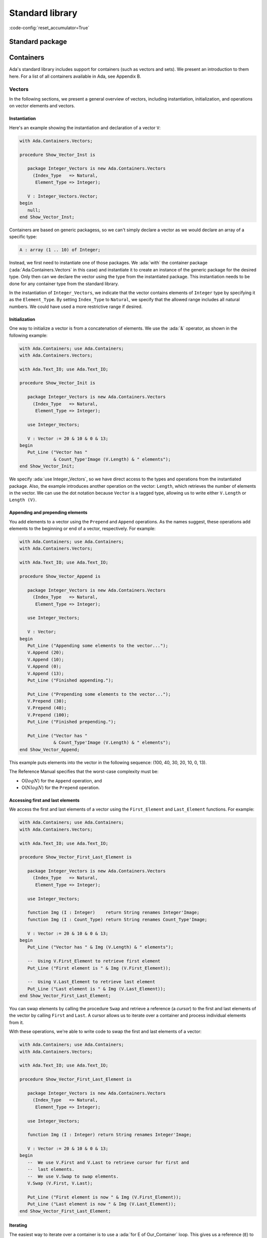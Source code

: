 Standard library
================
:code-config:`reset_accumulator=True`

Standard package
----------------

.. _Containers:

Containers
----------

Ada's standard library includes support for containers (such as
vectors and sets). We present an introduction to them here. For a list
of all containers available in Ada, see Appendix B.

Vectors
~~~~~~~

In the following sections, we present a general overview of vectors,
including instantiation, initialization, and operations on vector
elements and vectors.

Instantiation
^^^^^^^^^^^^^

Here's an example showing the instantiation and declaration of a
vector ``V``:

.. code:: ada

    with Ada.Containers.Vectors;

    procedure Show_Vector_Inst is

       package Integer_Vectors is new Ada.Containers.Vectors
         (Index_Type   => Natural,
          Element_Type => Integer);

       V : Integer_Vectors.Vector;
    begin
       null;
    end Show_Vector_Inst;

Containers are based on generic packagess, so we can't simply declare
a vector as we would declare an array of a specific type:

.. code-block:: ada

       A : array (1 .. 10) of Integer;

Instead, we first need to instantiate one of those packages.  We
:ada:`with` the container package (:ada:`Ada.Containers.Vectors` in this
case) and instantiate it to create an instance of the generic package for
the desired type.  Only then can we declare the vector using the type from
the instantiated package. This instantiation needs to be done for any
container type from the standard library.

In the instantiation of ``Integer_Vectors``, we indicate that the vector
contains elements of ``Integer`` type by specifying it as the
``Element_Type``.  By setting ``Index_Type`` to ``Natural``, we specify
that the allowed range includes all natural numbers. We could have used a
more restrictive range if desired.

Initialization
^^^^^^^^^^^^^^

One way to initialize a vector is from a concatenation of elements.
We use the :ada:`&` operator, as shown in the following example:

.. code:: ada

    with Ada.Containers; use Ada.Containers;
    with Ada.Containers.Vectors;

    with Ada.Text_IO; use Ada.Text_IO;

    procedure Show_Vector_Init is

       package Integer_Vectors is new Ada.Containers.Vectors
         (Index_Type   => Natural,
          Element_Type => Integer);

       use Integer_Vectors;

       V : Vector := 20 & 10 & 0 & 13;
    begin
       Put_Line ("Vector has "
                 & Count_Type'Image (V.Length) & " elements");
    end Show_Vector_Init;

We specify :ada:`use Integer_Vectors`, so we have direct access to the
types and operations from the instantiated package. Also, the example
introduces another operation on the vector: ``Length``, which
retrieves the number of elements in the vector. We can use the dot
notation because ``Vector`` is a tagged type, allowing us to write
either ``V.Length`` or ``Length (V)``.

Appending and prepending elements
^^^^^^^^^^^^^^^^^^^^^^^^^^^^^^^^^

You add elements to a vector using the ``Prepend`` and ``Append``
operations. As the names suggest, these operations add elements to the
beginning or end of a vector, respectively. For example:

.. code:: ada

    with Ada.Containers; use Ada.Containers;
    with Ada.Containers.Vectors;

    with Ada.Text_IO; use Ada.Text_IO;

    procedure Show_Vector_Append is

       package Integer_Vectors is new Ada.Containers.Vectors
         (Index_Type   => Natural,
          Element_Type => Integer);

       use Integer_Vectors;

       V : Vector;
    begin
       Put_Line ("Appending some elements to the vector...");
       V.Append (20);
       V.Append (10);
       V.Append (0);
       V.Append (13);
       Put_Line ("Finished appending.");

       Put_Line ("Prepending some elements to the vector...");
       V.Prepend (30);
       V.Prepend (40);
       V.Prepend (100);
       Put_Line ("Finished prepending.");

       Put_Line ("Vector has "
                 & Count_Type'Image (V.Length) & " elements");
    end Show_Vector_Append;

This example puts elements into the vector in the following sequence: (100,
40, 30, 20, 10, 0, 13).

The Reference Manual specifies that the worst-case complexity must be:

- O(:math:`log N`) for the ``Append`` operation, and

- O(:math:`N log N`) for the ``Prepend`` operation.

Accessing first and last elements
^^^^^^^^^^^^^^^^^^^^^^^^^^^^^^^^^

We access the first and last elements of a vector using the
``First_Element`` and ``Last_Element`` functions. For example:

.. code:: ada

    with Ada.Containers; use Ada.Containers;
    with Ada.Containers.Vectors;

    with Ada.Text_IO; use Ada.Text_IO;

    procedure Show_Vector_First_Last_Element is

       package Integer_Vectors is new Ada.Containers.Vectors
         (Index_Type   => Natural,
          Element_Type => Integer);

       use Integer_Vectors;

       function Img (I : Integer)    return String renames Integer'Image;
       function Img (I : Count_Type) return String renames Count_Type'Image;

       V : Vector := 20 & 10 & 0 & 13;
    begin
       Put_Line ("Vector has " & Img (V.Length) & " elements");

       --  Using V.First_Element to retrieve first element
       Put_Line ("First element is " & Img (V.First_Element));

       --  Using V.Last_Element to retrieve last element
       Put_Line ("Last element is " & Img (V.Last_Element));
    end Show_Vector_First_Last_Element;

You can swap elements by calling the procedure ``Swap`` and retrieve a
reference (a *cursor*) to the first and last elements of the vector by
calling ``First`` and ``Last``. A cursor allows us to iterate over a
container and process individual elements from it.

With these operations, we're able to write code to swap the first and last
elements of a vector:

.. code:: ada

    with Ada.Containers; use Ada.Containers;
    with Ada.Containers.Vectors;

    with Ada.Text_IO; use Ada.Text_IO;

    procedure Show_Vector_First_Last_Element is

       package Integer_Vectors is new Ada.Containers.Vectors
         (Index_Type   => Natural,
          Element_Type => Integer);

       use Integer_Vectors;

       function Img (I : Integer) return String renames Integer'Image;

       V : Vector := 20 & 10 & 0 & 13;
    begin
       --  We use V.First and V.Last to retrieve cursor for first and
       --  last elements.
       --  We use V.Swap to swap elements.
       V.Swap (V.First, V.Last);

       Put_Line ("First element is now " & Img (V.First_Element));
       Put_Line ("Last element is now " & Img (V.Last_Element));
    end Show_Vector_First_Last_Element;

Iterating
^^^^^^^^^

The easiest way to iterate over a container is to use a :ada:`for E of
Our_Container` loop. This gives us a reference (``E``) to the element
at the current position. We can then use ``E`` directly.  For example:

.. code:: ada

    with Ada.Containers.Vectors;

    with Ada.Text_IO; use Ada.Text_IO;

    procedure Show_Vector_Iteration is

       package Integer_Vectors is new Ada.Containers.Vectors
         (Index_Type   => Natural,
          Element_Type => Integer);

       use Integer_Vectors;

       function Img (I : Integer) return String renames Integer'Image;

       V : Vector := 20 & 10 & 0 & 13;
    begin
       Put_Line ("Vector elements are: ");

       --
       --  Using for ... of loop to iterate:
       --
       for E of V loop
          Put_Line ("- " & Img (E));
       end loop;

    end Show_Vector_Iteration;

This code displays each element from the vector ``V``.

Because we're given a reference, we can display not only the value of an
element but also modify it. For example, we could easily write a loop to
add one to each element of vector ``V``:

.. code-block:: ada

       for E of V loop
          E := E + 1;
       end loop;

We can also use indices to access vector elements. The format is
similar to a loop over array elements: we use a :ada:`for I in
<range>` loop. The range is provided by ``V.First_Index`` and
``V.Last_Index``. We can access the current element by using it as an
array index: ``V (I)``.  For example:

.. code:: ada

    with Ada.Containers.Vectors;

    with Ada.Text_IO; use Ada.Text_IO;

    procedure Show_Vector_Index_Iteration is

       package Integer_Vectors is new Ada.Containers.Vectors
         (Index_Type   => Natural,
          Element_Type => Integer);

       use Integer_Vectors;

       V : Vector := 20 & 10 & 0 & 13;
    begin
       Put_Line ("Vector elements are: ");

       --
       --  Using indices in a "for I in ..." loop to iterate:
       --
       for I in V.First_Index .. V.Last_Index loop
          --  Displaying current index I
          Put ("- ["
               & Extended_Index'Image (I)
               & "] ");

          Put (Integer'Image (V (I)));

          --  We could also use the V.Element (I) function to retrieve the
          --  element at the current index I

          New_Line;
       end loop;

    end Show_Vector_Index_Iteration;

Here, in addition to displaying the vector elements, we're also
displaying each index, ``I``, just like what we can do for array
indices. Also, we can access the element by using either the short
form ``V (I)`` or the longer form ``V.Element (I)`` but not ``V.I``.

As mentioned in the previous section, you can use cursors to iterate over
containers. For this, use the function ``Iterate``, which retrieves a
cursor for each position in the vector. The corresponding loop has the
format :ada:`for C in V.Iterate loop`. Like the previous example using
indices, you can again access the current element by using the cursor as an
array index: ``V (C)``. For example:

.. code:: ada

    with Ada.Containers.Vectors;

    with Ada.Text_IO; use Ada.Text_IO;

    procedure Show_Vector_Cursor_Iteration is

       package Integer_Vectors is new Ada.Containers.Vectors
         (Index_Type   => Natural,
          Element_Type => Integer);

       use Integer_Vectors;

       V : Vector := 20 & 10 & 0 & 13;
    begin
       Put_Line ("Vector elements are: ");

       --
       --  Use a cursor to iterate in a loop:
       --
       for C in V.Iterate loop
          --  Using To_Index function to retrieve index
          --  for the cursor position
          Put ("- ["
               & Extended_Index'Image (To_Index (C))
               & "] ");

          Put (Integer'Image (V (C)));

          --  We could use Element (C) to retrieve the vector
          --  element for the cursor position

          New_Line;
       end loop;

       --  Alternatively, we could iterate with a while-loop:
       --
       --  declare
       --     C : Cursor := V.First;
       --  begin
       --     while C /= No_Element loop
       --        some processing here...
       --
       --        C := Next (C);
       --     end loop;
       --  end;

    end Show_Vector_Cursor_Iteration;

Instead of accessing an element in the loop using ``V (C)``, we could
also have used the longer form ``Element (C)``. In this example, we're
using the function ``To_Index`` to retrieve the index corresponding to
the current cursor.

As shown in the comments after the loop, we could also use a
:ada:`while ... loop` to iterate over the vector. In this case, we
would start with a cursor for the first element (retrieved by calling
``V.First``) and then call ``Next (C)`` to retrieve a cursor for
subsequent elements. ``Next (C)`` returns ``No_Element`` when the
cursor reaches the end of the vector.

You can directly modify the elements using a reference.  This is what it
looks like when using both indices and cursors:

.. code-block:: ada

       --  Modify vector elements using index
       for I in V.First_Index .. V.Last_Index loop
          V (I) := V (I) + 1;
       end loop;

       --  Modify vector elements using cursor
       for C in V.Iterate loop
          V (C) := V (C) + 1;
       end loop;

The Reference Manual requires that the worst-case complexity for
accessing an element be O(:math:`log N`).

Another way of modifing elements of a vector is using a *process
procedure*, which takes an individual element and does some processing on
it.  You can call ``Update_Element`` and pass both a cursor and an access
to the process procedure. For example:

.. code:: ada

    with Ada.Containers.Vectors;

    with Ada.Text_IO; use Ada.Text_IO;

    procedure Show_Vector_Update is

       package Integer_Vectors is new Ada.Containers.Vectors
         (Index_Type   => Natural,
          Element_Type => Integer);

       use Integer_Vectors;

       procedure Add_One (I : in out Integer) is
       begin
          I := I + 1;
       end Add_One;

       V : Vector := 20 & 10 & 12;
    begin
       --
       --  Use V.Update_Element to process elements
       --
       for C in V.Iterate loop
          V.Update_Element (C, Add_One'Access);
       end loop;

    end Show_Vector_Update;

Finding and changing elements
^^^^^^^^^^^^^^^^^^^^^^^^^^^^^

You can locate a specific element in a vector by retrieving its index.
``Find_Index`` retrieves the index of the first element matching the value
you're looking for. Alternatively, you can use ``Find`` to retrieve a
cursor referencing that element. For example:

.. code:: ada

    with Ada.Containers.Vectors;

    with Ada.Text_IO; use Ada.Text_IO;

    procedure Show_Find_Vector_Element is

       package Integer_Vectors is new Ada.Containers.Vectors
         (Index_Type   => Natural,
          Element_Type => Integer);

       use Integer_Vectors;

       V : Vector := 20 & 10 & 0 & 13;
       Idx : Extended_Index;
       C   : Cursor;
    begin
       --  Using Find_Index to retrieve index of element with value 10
       Idx := V.Find_Index (10);
       Put_Line ("Index of element with value 10 is "
                 & Extended_Index'Image (Idx));

       --  Using Find to retrieve cursor for element with value 13
       C   := V.Find (13);
       Idx := To_Index (C);
       Put_Line ("Index of element with value 13 is "
                 & Extended_Index'Image (Idx));
    end Show_Find_Vector_Element;

As we saw in the previous section, we can directly access vector elements
by using either an index or cursor. However, an exception is raised if we
try to access an element with an invalid index or cursor, so we must check
whether the index or cursor is valid before using it to access an element.
In our example, ``Find_Index`` or ``Find`` might not have found the element
in the vector.  We check for this possibility by comparing the index to
``No_Index`` or the cursor to ``No_Element``. For example:

.. code-block:: ada

       --  Modify vector element using index
       if Idx /= No_Index then
          V (Idx) := 11;
       end if;

       --  Modify vector element using cursor
       if C /= No_Element then
          V (C) := 14;
       end if;

Instead of writing ``V (C) := 14``, we could use the longer form
:ada:`V.Replace_Element (C, 14)`.

Inserting elements
^^^^^^^^^^^^^^^^^^

In the previous sections, we've seen examples of how to add elements to a
vector:

- using the concatenation operator (:ada:`&`) at the vector declaration,
  or

- calling the ``Prepend`` and ``Append`` procedures.

You may want to insert an element at a specific position, e.g.  before a
certain element in the vector.  You do this by calling ``Insert``. For
example:

.. code:: ada

    with Ada.Containers; use Ada.Containers;
    with Ada.Containers.Vectors;

    with Ada.Text_IO; use Ada.Text_IO;

    procedure Show_Vector_Insert is

       package Integer_Vectors is new Ada.Containers.Vectors
         (Index_Type   => Natural,
          Element_Type => Integer);

       use Integer_Vectors;

       procedure Show_Elements (V : Vector) is
       begin
          New_Line;
          Put_Line ("Vector has "
                    & Count_Type'Image (V.Length) & " elements");

          if not V.Is_Empty then
             Put_Line ("Vector elements are: ");
             for E of V loop
                Put_Line ("- " & Integer'Image (E));
             end loop;
          end if;
       end Show_Elements;

       V : Vector := 20 & 10 & 12;
       C : Cursor;
    begin
       Show_Elements (V);

       New_Line;
       Put_Line ("Adding element with value 9 (before 10)...");

       --
       --  Using V.Insert to insert element into vector
       --
       C := V.Find (10);
       if C /= No_Element then
          V.Insert (C, 9);
       end if;

       Show_Elements (V);

    end Show_Vector_Insert;

In this example, we're looking for an element with the value of 10. If we
find it, we insert an element with the value of 9 before it.

Removing elements
^^^^^^^^^^^^^^^^^

You can remove elements from a vector by passing either a valid index or
cursor to the ``Delete`` procedure. If we combine this with the functions
``Find_Index`` and ``Find`` from the previous section, we can write a
program that searches for a specific element and deletes it, if found:

.. code:: ada

    with Ada.Containers.Vectors;

    with Ada.Text_IO; use Ada.Text_IO;

    procedure Show_Remove_Vector_Element is
       package Integer_Vectors is new Ada.Containers.Vectors
         (Index_Type   => Natural,
          Element_Type => Integer);

       use Integer_Vectors;

       V : Vector := 20 & 10 & 0 & 13 & 10 & 13;
       Idx : Extended_Index;
       C   : Cursor;
    begin
       --  Use Find_Index to retrieve index of element with value 10
       Idx := V.Find_Index (10);

       --  Checking whether index is valid
       if Idx /= No_Index then
          --  Removing element using V.Delete
          V.Delete (Idx);
       end if;

       --  Use Find to retrieve cursor for element with value 13
       C := V.Find (13);

       --  Check whether index is valid
       if C /= No_Element then
          --  Remove element using V.Delete
          V.Delete (C);
       end if;

    end Show_Remove_Vector_Element;

We can extend this approach to delete all elements matching a certain
value. We just need to keep searching for the element in a loop until we
get an invalid index or cursor. For example:

.. code:: ada

    with Ada.Containers; use Ada.Containers;
    with Ada.Containers.Vectors;

    with Ada.Text_IO; use Ada.Text_IO;

    procedure Show_Remove_Vector_Elements is

       package Integer_Vectors is new Ada.Containers.Vectors
         (Index_Type   => Natural,
          Element_Type => Integer);

       use Integer_Vectors;

       procedure Show_Elements (V : Vector) is
       begin
          New_Line;
          Put_Line ("Vector has " & Count_Type'Image (V.Length) & " elements");

          if not V.Is_Empty then
             Put_Line ("Vector elements are: ");
             for E of V loop
                Put_Line ("- " & Integer'Image (E));
             end loop;
          end if;
       end Show_Elements;

       V : Vector := 20 & 10 & 0 & 13 & 10 & 14 & 13;
    begin
       Show_Elements (V);

       --
       --  Remove elements using an index
       --
       declare
          E : constant Integer := 10;
          I : Extended_Index;
       begin
          New_Line;
          Put_Line ("Removing all elements with value of "
                    & Integer'Image (E) & "...");
          loop
             I := V.Find_Index (E);
             exit when I = No_Index;
             V.Delete (I);
          end loop;
       end;

       --
       --  Remove elements using a cursor
       --
       declare
          E : constant Integer := 13;
          C : Cursor;
       begin
          New_Line;
          Put_Line ("Removing all elements with value of "
                    & Integer'Image (E) & "...");
          loop
             C := V.Find (E);
             exit when C = No_Element;
             V.Delete (C);
          end loop;
       end;

       Show_Elements (V);
    end Show_Remove_Vector_Elements;

In this example, we remove all elements with the value 10 from the vector
by retrieving their index. Likewise, we remove all elements with the value
13 by retrieving their cursor.

Other Operations
^^^^^^^^^^^^^^^^

We've seen some operations on vector elements. Here, we'll see operations
on the vector as a whole. The most prominent is the concatenation of
multiple vectors, but we'll also see operations on vectors, such as sorting
and sorted merging operations, that view the vector as a sequence of
elements and operate on the vector considering the element's relations to
each other.

We do vector concatenation using the :ada:`&` operator on vectors.  Let's
consider two vectors ``V1`` and ``V2``. We can concatenate them by doing
:ada:`V := V1 & V2`. ``V`` contains the resulting vector.

The generic package ``Generic_Sorting`` is a child package of
``Ada.Containers.Vectors``. It contains sorting and merging operations.
Because it's a generic package, you can't use it directly, but have to
instantiate it.  In order to use these operations on a vector of integer
values (``Integer_Vectors``, in our example), you need to instantiate it
directly as a child of ``Integer_Vectors``. The next example makes it clear
how to do this.

After instantiating ``Generic_Sorting``, we make all the operations
available to us with the :ada:`use` statement. We can then call ``Sort`` to
sort the vector and ``Merge`` to merge one vector into another.

The following example presents code that manipulates three vectors (``V1``,
``V2``, ``V3``) using the concatenation, sorting and merging operations:

.. code:: ada

    with Ada.Containers; use Ada.Containers;
    with Ada.Containers.Vectors;

    with Ada.Text_IO; use Ada.Text_IO;

    procedure Show_Vector_Ops is

       package Integer_Vectors is new Ada.Containers.Vectors
         (Index_Type   => Natural,
          Element_Type => Integer);

       package Integer_Vectors_Sorting is new Integer_Vectors.Generic_Sorting;

       use Integer_Vectors;
       use Integer_Vectors_Sorting;

       procedure Show_Elements (V : Vector) is
       begin
          New_Line;
          Put_Line ("Vector has " & Count_Type'Image (V.Length) & " elements");

          if not V.Is_Empty then
             Put_Line ("Vector elements are: ");
             for E of V loop
                Put_Line ("- " & Integer'Image (E));
             end loop;
          end if;
       end Show_Elements;

       V, V1, V2, V3 : Vector;
    begin
       V1 := 10 & 12 & 18;
       V2 := 11 & 13 & 19;
       V3 := 15 & 19;

       New_Line;
       Put_Line ("---- V1 ----");
       Show_Elements (V1);

       New_Line;
       Put_Line ("---- V2 ----");
       Show_Elements (V2);

       New_Line;
       Put_Line ("---- V3 ----");
       Show_Elements (V3);

       New_Line;
       Put_Line ("Concatenating V1, V2 and V3 into V:");

       V := V1 & V2 & V3;

       Show_Elements (V);

       New_Line;
       Put_Line ("Sorting V:");

       Sort (V);

       Show_Elements (V);

       New_Line;
       Put_Line ("Merging V2 into V1:");

       Merge (V1, V2);

       Show_Elements (V1);

    end Show_Vector_Ops;

The Reference Manual requires that the worst-case complexity of a call to
``Sort`` be O(:math:`N^2`) and the average complexity be better than
O(:math:`N^2`).

Sets
~~~~

Sets are another class of containers. While vectors allow duplicated
elements to be inserted, sets ensure that no duplicated elements exist.

In the following sections, we'll see operations you can perform on
sets. However, since many of the operations on vectors are similar to the
ones used for sets, we'll cover them more quickly here.  Please refer back
to the section on vectors for a more detailed discussion.

Initialization and iteration
^^^^^^^^^^^^^^^^^^^^^^^^^^^^

To initialize a set, you can call the ``Insert`` procedure.  However, if
you do, you need to ensure no duplicate elements are being inserted: if you
try to insert a duplicate, you'll get an exception. If you have less
control over the elements to be inserted so that there may be duplicates,
you can use another option instead:

- a version of ``Insert`` that returns a Boolean value
  indicating whether the insertion was successful;

- the ``Include`` procedure, which silently ignores any attempt to
  insert a duplicated element.

To iterate over a set, you can use a :ada:`for E of S` loop, as you saw for
vectors. This gives you a reference to each element in the set.

Let's see an example:

.. code:: ada

    with Ada.Containers; use Ada.Containers;
    with Ada.Containers.Ordered_Sets;

    with Ada.Text_IO; use Ada.Text_IO;

    procedure Show_Set_Init is

       package Integer_Sets is new Ada.Containers.Ordered_Sets
         (Element_Type => Integer);

       use Integer_Sets;

       S : Set;
       C : Cursor;
       Ins : Boolean;
    begin
       S.Insert (20);
       S.Insert (10);
       S.Insert (0);
       S.Insert (13);

       --  Calling S.Insert(0) now would raise Constraint_Error
       --  because this element is already in the set.
       --  We instead call a version of Insert that doesn't raise an
       --  exception but instead returns a Boolean indicating the status

       S.Insert (0, C, Ins);
       if not Ins then
          Put_Line ("Inserting 0 into set was not successful");
       end if;

       --  We can also call S.Include instead
       --  If the element is already present, the set remains unchanged
       S.Include (0);
       S.Include (13);
       S.Include (14);

       Put_Line ("Set has " & Count_Type'Image (S.Length) & " elements");

       --
       --  Iterate over set using for .. of loop
       --
       Put_Line ("Elements:");
       for E of S loop
           Put_Line ("- " & Integer'Image (E));
       end loop;
    end Show_Set_Init;

Operations on elements
^^^^^^^^^^^^^^^^^^^^^^

In this section, we briefly explore the following operations on sets:

- ``Delete`` and ``Exclude`` to remove elements;

- ``Contains`` and ``Find`` to verify the existence of elements.

To delete elements, you call the procedure ``Delete``.  However,
analogously to the ``Insert`` procedure above, ``Delete`` raises an
exception if the element to be deleted isn't present in the set. If you
want to permit the case where an element might not exist, you can call
``Exclude``, which silently ignores any attempt to delete a non-existent
element.

``Contains`` returns a Boolean value indicating whether a value is
contained in the set. ``Find`` also looks for an element in a set, but
returns a cursor to the element or ``No_Element`` if the element doesn't
exist.  You can use either function to search for elements in a set.

Let's look at an example that makes use of these operations:

.. code:: ada

    with Ada.Containers; use Ada.Containers;
    with Ada.Containers.Ordered_Sets;

    with Ada.Text_IO; use Ada.Text_IO;

    procedure Show_Set_Element_Ops is

       package Integer_Sets is new Ada.Containers.Ordered_Sets
         (Element_Type => Integer);

       use Integer_Sets;

       procedure Show_Elements (S : Set) is
       begin
          New_Line;
          Put_Line ("Set has " & Count_Type'Image (S.Length) & " elements");
          Put_Line ("Elements:");
          for E of S loop
             Put_Line ("- " & Integer'Image (E));
          end loop;
       end Show_Elements;

       S : Set;
    begin
       S.Insert (20);
       S.Insert (10);
       S.Insert (0);
       S.Insert (13);

       S.Delete (13);

       --  Calling S.Delete (13) again raises Constraint_Error
       --  because the element is no longer present
       --  in the set, so it can't be deleted.
       --  We can call V.Exclude instead:
       S.Exclude (13);

       if S.Contains (20) then
          Put_Line ("Found element 20 in set");
       end if;

       --  Alternatively, we could use S.Find instead of S.Contains
       if S.Find (0) /= No_Element then
          Put_Line ("Found element 0 in set");
       end if;

       Show_Elements (S);
    end Show_Set_Element_Ops;

In addition to ordered sets used in the examples above, the standard
library also offers hashed sets. The Reference Manual requires the
following average complexity of each operation:

+-----------------------+----------------------+------------------+
| Operations            | ``Ordered_Sets``     | ``Hashed_Sets``  |
+=======================+======================+==================+
| - Insert              | O(:math:`(log N)^2)` | :math:`O(log N)` |
| - Include             | or better            |                  |
| - Replace             |                      |                  |
| - Delete              |                      |                  |
| - Exclude             |                      |                  |
| - Find                |                      |                  |
+-----------------------+----------------------+------------------+
| Subprogram using      | O(:math:`1`)         | O(:math:`1`)     |
| cursor                |                      |                  |
+-----------------------+----------------------+------------------+

Other Operations
^^^^^^^^^^^^^^^^

The previous sections mostly dealt with operations on individual elements
of a set. But Ada also provides typical set operations: union,
intersection, difference and symmetric difference. In contrast to some
vector operations we've seen before (e.g. ``Merge``), here you can use
built-in operators, such as :ada:`-`. The following table lists the
operations and its associated operator:

+-----------------------+--------------------------------+
| Set Operation         | Operator                       |
+=======================+================================+
| Union                 | :ada:`and`                     |
+-----------------------+--------------------------------+
| Intersection          | :ada:`or`                      |
+-----------------------+--------------------------------+
| Difference            | :ada:`-`                       |
+-----------------------+--------------------------------+
| Symmetric difference  | :ada:`xor`                     |
+-----------------------+--------------------------------+

The following example makes use of these operators:

.. code:: ada

    with Ada.Containers; use Ada.Containers;
    with Ada.Containers.Ordered_Sets;

    with Ada.Text_IO; use Ada.Text_IO;

    procedure Show_Set_Ops is

       package Integer_Sets is new Ada.Containers.Ordered_Sets
         (Element_Type => Integer);

       use Integer_Sets;

       procedure Show_Elements (S : Set) is
       begin
          Put_Line ("Elements:");
          for E of S loop
             Put_Line ("- " & Integer'Image (E));
          end loop;
       end Show_Elements;

       procedure Show_Op (S       : Set;
                          Op_Name : String) is
       begin
          New_Line;
          Put_Line (Op_Name & "(set #1, set #2) has "
                    & Count_Type'Image (S.Length) & " elements");
       end Show_Op;

       S1, S2, S3 : Set;
    begin
       S1.Insert (0);
       S1.Insert (10);
       S1.Insert (13);

       S2.Insert (0);
       S2.Insert (10);
       S2.Insert (14);

       S3.Insert (0);
       S3.Insert (10);

       New_Line;
       Put_Line ("---- Set #1 ----");
       Show_Elements (S1);

       New_Line;
       Put_Line ("---- Set #2 ----");
       Show_Elements (S2);

       New_Line;
       Put_Line ("---- Set #3 ----");
       Show_Elements (S3);

       New_Line;
       if S3.Is_Subset (S1) then
          Put_Line ("S3 is a subset of S1");
       else
          Put_Line ("S3 is not a subset of S1");
       end if;

       S3 := S1 and S2;
       Show_Op (S3, "Union");
       Show_Elements (S3);

       S3 := S1 or S2;
       Show_Op (S3, "Intersection");
       Show_Elements (S3);

       S3 := S1 - S2;
       Show_Op (S3, "Difference");
       Show_Elements (S3);

       S3 := S1 xor S2;
       Show_Op (S3, "Symmetric difference");
       Show_Elements (S3);

    end Show_Set_Ops;

Indefinite maps
~~~~~~~~~~~~~~~

The previous sections presented containers for elements of definite
types. Although most examples in those sections presented :ada:`Integer`
types as element type of the containers, containers can also be used with
indefinite types, an example of which is the :ada:`String` type. However,
indefinite types require a different kind of containers designed specially
for them.

We'll also be exploring a different class of containers: maps. They
associate a key with a specific value. An example of a map is the
one-to-one association between a person and their age. If we consider a
person's name to be the key, the value is the person's age.

Hashed maps
^^^^^^^^^^^

Hashed maps are maps that make use of a hash as a key. The hash itself is
calculated by a function you provide.

.. admonition:: In other languages

    Hashed maps are similar to dictionaries in Python and hashes in Perl.
    One of the main differences is that these scripting languages allow
    using different types for the values contained in a single map, while
    in Ada, both the type of key and value are specified in the package
    instantiation and remains constant for that specific map.  You can't
    have a map where two elements are of different types or two keys are of
    different types.  If you want to use multiple types, you must create a
    different map for each and use only one type in each map.

When instantiating a hashed map from
``Ada.Containers.Indefinite_Hashed_Maps``, we specify following elements:

- ``Key_Type``: type of the key

- ``Element_Type``: type of the element

- ``Hash``: hash function for the ``Key_Type``

- ``Equivalent_Keys``: an equality operator (e.g. ``=``) that indicates
  whether two keys are to be considered equal.

  - If the type specified in ``Key_Type`` has a standard operator, you can
    use it, which you do by specifing using that operator as the value of
    ``Equivalent_Keys``.

In the next example, we'll use a string as a key type. We'll use the
``Hash`` function provided by the standard library for strings (in the
``Ada.Strings`` package) and the standard equality operator.

You add elements to a hashed map by calling ``Insert``. If an element is
already contained in a map ``M``, you can access it directly by using its
key. For example, you can change the value of an element by calling :ada:`M
("My_Key") := 10`. If the key is not found, an exception is raised.  To
verify if a key is available, use the function ``Contains`` (as we've seen
above in the section on sets).

Let's see an example:

.. code:: ada

    with Ada.Containers.Indefinite_Hashed_Maps;
    with Ada.Strings.Hash;

    with Ada.Text_IO; use Ada.Text_IO;

    procedure Show_Hashed_Map is

       package Integer_Hashed_Maps is new
         Ada.Containers.Indefinite_Hashed_Maps
           (Key_Type        => String,
            Element_Type    => Integer,
            Hash            => Ada.Strings.Hash,
            Equivalent_Keys => "=");

       use Integer_Hashed_Maps;

       M : Map;
    begin
       M.Include ("Alice", 24);
       M.Include ("John",  40);
       M.Include ("Bob",   28);

       if M.Contains ("Alice") then
          Put_Line ("Alice's age is "
                    & Integer'Image (M ("Alice")));
       end if;

       --  Update Alice's age
       --  Key must already exist in M.
       --  Otherwise an exception is raised.
       M ("Alice") := 25;

       New_Line; Put_Line ("Name & Age:");
       for C in M.Iterate loop
          Put_Line (Key (C) & ": " & Integer'Image (M (C)));
       end loop;

    end Show_Hashed_Map;

Ordered maps
^^^^^^^^^^^^

Ordered maps share many features with hashed maps. The main differences are:

- A hash function isn't needed. Instead, you must provide an ordering
  function (``<`` operator), which the ordered map will use to order
  elements and allow fast access, :math:`O(log n)`, using a binary search.

  - If the type specified in ``Key_Type`` has a standard ``<`` operator, you
    can use it in a similar way as we did for ``Equivalent_Keys`` above for
    hashed maps.

Let's see an example:

.. code:: ada

    with Ada.Containers.Indefinite_Ordered_Maps;

    with Ada.Text_IO; use Ada.Text_IO;

    procedure Show_Ordered_Map is

       package Integer_Ordered_Maps is new
         Ada.Containers.Indefinite_Ordered_Maps
           (Key_Type        => String,
            Element_Type    => Integer);

       use Integer_Ordered_Maps;

       M : Map;
    begin
       M.Include ("Alice", 24);
       M.Include ("John",  40);
       M.Include ("Bob",   28);

       if M.Contains ("Alice") then
          Put_Line ("Alice's age is "
                    & Integer'Image (M ("Alice")));
       end if;

       --  Update Alice's age
       --  Key must already exist in M
       M ("Alice") := 25;

       New_Line; Put_Line ("Name & Age:");
       for C in M.Iterate loop
          Put_Line (Key (C) & ": " & Integer'Image (M (C)));
       end loop;

    end Show_Ordered_Map;

You can see a great similarity between the examples above and from the
previous section. In fact, since both kinds of maps share many operations,
we didn't need to make extensive modifications when we changed our example
to use ordered maps instead of hashed maps. The main difference is seen
when we run the examples: the output of a hashed map is usually unordered,
but the output of a ordered map is always ordered, as implied by its name.

Complexity
^^^^^^^^^^

Hashed maps are generally the fastest data structure available to you in
Ada if you need to associate heterogeneous keys to values and search for
them quickly. In most cases, they are slightly faster than ordered maps.
So if you don't need ordering, use hashed maps.

The Reference Manual requires the following average complexity of
operations:

+-----------------------+----------------------+------------------+
| Operations            | ``Ordered_Maps``     | ``Hashed_Maps``  |
+=======================+======================+==================+
| - Insert              | O(:math:`(log N)^2)` | :math:`O(log N)` |
| - Include             | or better            |                  |
| - Replace             |                      |                  |
| - Delete              |                      |                  |
| - Exclude             |                      |                  |
| - Find                |                      |                  |
+-----------------------+----------------------+------------------+
| Subprogram using      | O(:math:`1`)         | O(:math:`1`)     |
| cursor                |                      |                  |
+-----------------------+----------------------+------------------+

Dates & Times
-------------

Date and time handling
~~~~~~~~~~~~~~~~~~~~~~

The standard library supports representing and handling dates and
times. This is part of the :ada:`Ada.Calendar` package. Let's look at a
simple example:

.. code:: ada

    with Ada.Calendar;            use Ada.Calendar;
    with Ada.Calendar.Formatting; use Ada.Calendar.Formatting;
    with Ada.Text_IO;             use Ada.Text_IO;

    procedure Display_Current_Time is
       Now : Time := Clock;
    begin
       Put_Line ("Current time: " & Image (Now));
    end Display_Current_Time;

This example displays the current date and time, which is retrieved by a
call to the ``Clock`` function. We call the function ``Image`` from the
:ada:`Ada.Calendar.Formatting` package to get a ``String`` for the current
date and time. We could instead retrieve each component using the ``Split``
function. For example:

.. code:: ada

    with Ada.Calendar;            use Ada.Calendar;
    with Ada.Text_IO;             use Ada.Text_IO;

    procedure Display_Current_Year is
       Now         : Time := Clock;

       Now_Year    : Year_Number;
       Now_Month   : Month_Number;
       Now_Day     : Day_Number;
       Now_Seconds : Day_Duration;
    begin
       Split (Now,
              Now_Year,
              Now_Month,
              Now_Day,
              Now_Seconds);

       Put_Line ("Current year  is: " & Year_Number'Image (Now_Year));
       Put_Line ("Current month is: " & Month_Number'Image (Now_Month));
       Put_Line ("Current day   is: " & Day_Number'Image (Now_Day));
    end Display_Current_Year;

Here, we're retrieving each element and displaying it separately.

Delaying using date
^^^^^^^^^^^^^^^^^^^

You can delay an application so that it restarts at a specific date and
time. We saw something similar in the chapter on tasking.  You do this
using a :ada:`delay until` statement. For example:

.. code:: ada

    with Ada.Calendar;            use Ada.Calendar;
    with Ada.Calendar.Formatting; use Ada.Calendar.Formatting;
    with Ada.Calendar.Time_Zones; use Ada.Calendar.Time_Zones;
    with Ada.Text_IO;             use Ada.Text_IO;

    procedure Display_Delay_Next_Specific_Time is
       TZ   : Time_Offset := UTC_Time_Offset;
       Next : Time        := Ada.Calendar.Formatting.Time_Of
         (Year        => 2018,
          Month       => 5,
          Day         => 1,
          Hour        => 15,
          Minute      => 0,
          Second      => 0,
          Sub_Second  => 0.0,
          Leap_Second => False,
          Time_Zone   => TZ);

       --  Next = 2018-05-01 15:00:00.00 (local time-zone)
    begin
       Put_Line ("Let's wait until...");
       Put_Line (Image (Next, True, TZ));

       delay until Next;

       Put_Line ("Enough waiting!");
    end Display_Delay_Next_Specific_Time;

In this example, we specify the date and time by initializing ``Next``
using a call to ``Time_Of``, a function taking the various components
of a date (year, month, etc) and returning an element of the ``Time``
type. Because the date specified is in the past, the :ada:`delay
until` statement won't produce any noticeable effect. However, if we
passed a date in the future, the program would wait until that
specific date and time arrived.

Here we're converting the time to the local timezone. If we don't specify a
timezone, *Coordinated Universal Time* (abbreviated to UTC) is used by
default. By retrieving the time offset to UTC with a call to
``UTC_Time_Offset`` from the :ada:`Ada.Calendar.Time_Zones` package, we can
initialize ``TZ`` and use it in the call to ``Time_Of``.  This is all we
need do to make the information provided to ``Time_Of`` relative to the
local time zone.

We could achieve a similar result by initializing ``Next`` with a
``String``. We can do this with a call to ``Value`` from the
:ada:`Ada.Calendar.Formatting` package. This is the modified code:

.. code:: ada

    with Ada.Calendar;            use Ada.Calendar;
    with Ada.Calendar.Formatting; use Ada.Calendar.Formatting;
    with Ada.Calendar.Time_Zones; use Ada.Calendar.Time_Zones;
    with Ada.Text_IO;             use Ada.Text_IO;

    procedure Display_Delay_Next_Specific_Time is
       TZ   : Time_Offset := UTC_Time_Offset;
       Next : Time        := Ada.Calendar.Formatting.Value
         ("2018-05-01 15:00:00.00", TZ);

       --  Next = 2018-05-01 15:00:00.00 (local time-zone)
    begin
       Put_Line ("Let's wait until...");
       Put_Line (Image (Next, True, TZ));

       delay until Next;

       Put_Line ("Enough waiting!");
    end Display_Delay_Next_Specific_Time;

In this example, we're again using ``TZ`` in the call to ``Value`` to
adjust the input time to the current time zone.

In the examples above, we were delaying to a specific date and time.
Just like we saw in the tasking chapter, we could instead specify the
delay relative to the current time. For example, we could delay by 5
seconds, using the current time:

.. code:: ada

    with Ada.Calendar;            use Ada.Calendar;
    with Ada.Text_IO;             use Ada.Text_IO;

    procedure Display_Delay_Next is
       D    : Duration := 5.0;       --  seconds
       Now  : Time     := Clock;
       Next : Time     := Now + D;   --  use duration to
                                     --  specify next point in time
    begin
       Put_Line ("Let's wait "
                 & Duration'Image (D) & " seconds...");
       delay until Next;
       Put_Line ("Enough waiting!");
    end Display_Delay_Next;

Here, we're specifying a duration of 5 seconds in ``D``, adding it to the
current time from ``Now``, and storing the sum in ``Next``. We then use it
in the :ada:`delay until` statement.

Real-time
~~~~~~~~~

In addition to :ada:`Ada.Calendar`, the standard library also supports time
operations for real-time applications. These are included in the
:ada:`Ada.Real_Time` package. This package also include a ``Time`` type.
However, in the :ada:`Ada.Real_Time` package, the ``Time`` type is used to
represent an absolute clock and handle a time span. This contrasts with the
:ada:`Ada.Calendar`, which uses the ``Time`` type to represent dates and
times.

In the previous section, we used the ``Time`` type from the
:ada:`Ada.Calendar` and the :ada:`delay until` statement to delay an
application by 5 seconds. We could have used the :ada:`Ada.Real_Time`
package instead. Let's modify that example:

.. code:: ada

    with Ada.Text_IO;   use Ada.Text_IO;
    with Ada.Real_Time; use Ada.Real_Time;

    procedure Display_Delay_Next_Real_Time is
       D     : Time_Span := Seconds (5);
       Next  : Time      := Clock + D;
    begin
       Put_Line ("Let's wait "
                 & Duration'Image (To_Duration (D)) & " seconds...");
       delay until Next;
       Put_Line ("Enough waiting!");
    end Display_Delay_Next_Real_Time;

The main difference is that ``D`` is now a variable of type ``Time_Span``,
defined in the :ada:`Ada.Real_Time` package. We call the function
``Seconds`` to initialize ``D``, but could have gotten a finer granularity
by calling ``Nanoseconds`` instead. Also, we need to first convert ``D`` to
the ``Duration`` type using ``To_Duration`` before we can display it.

Benchmarking
^^^^^^^^^^^^

One interesting application using the :ada:`Ada.Real_Time` package is
benchmarking. We've used that package before in a previous section when
discussing tasking. Let's look at an example of benchmarking:

.. code:: ada

    with Ada.Text_IO;   use Ada.Text_IO;
    with Ada.Real_Time; use Ada.Real_Time;

    procedure Display_Benchmarking is

       procedure Computational_Intensive_App is
       begin
          delay 0.5;
       end Computational_Intensive_App;

       Start_Time, Stop_Time : Time;
       Elapsed_Time          : Time_Span;

    begin
       Start_Time := Clock;

       Computational_Intensive_App;

       Stop_Time    := Clock;
       Elapsed_Time := Stop_Time - Start_Time;

       Put_Line ("Elapsed time: "
                 & Duration'Image (To_Duration (Elapsed_Time))
                 & " seconds");
    end Display_Benchmarking;

This example defines a dummy ``Computational_Intensive_App`` implemented
using a simple :ada:`delay` statement. We initialize ``Start_Time`` and
``Stop_Time`` from the then-current clock and calculate the elapsed
time. By running this program, we see that the time is roughly 5 seconds,
which is expected due to the :ada:`delay` statement.

A similar application is benchmarking of CPU time.  We can implement this
using the :ada:`Execution_Time` package. Let's modify the previous example
to measure CPU time:

.. code:: ada

    with Ada.Text_IO;        use Ada.Text_IO;
    with Ada.Real_Time;      use Ada.Real_Time;
    with Ada.Execution_Time; use Ada.Execution_Time;

    procedure Display_Benchmarking_CPU_Time is

       procedure Computational_Intensive_App is
       begin
          delay 0.5;
       end Computational_Intensive_App;

       Start_Time, Stop_Time : CPU_Time;
       Elapsed_Time          : Time_Span;

    begin
       Start_Time := Clock;

       Computational_Intensive_App;

       Stop_Time    := Clock;
       Elapsed_Time := Stop_Time - Start_Time;

       Put_Line ("CPU time: "
                 & Duration'Image (To_Duration (Elapsed_Time))
                 & " seconds");
    end Display_Benchmarking_CPU_Time;

In this example, ``Start_Time`` and ``Stop_Time`` are of type ``CPU_Time``
instead of ``Time``. However, we still call the ``Clock`` function to
initialize both variables and calculate the elapsed time in the same way as
before. By running this program, we see that the CPU time is significantly
lower than the 5 seconds we've seen before. This is because the
:ada:`delay` statement doesn't require much CPU time.  The results will be
different if we change the implementation of
``Computational_Intensive_App`` to use a mathematical functions in a long
loop. For example:

.. code:: ada

    with Ada.Text_IO;        use Ada.Text_IO;
    with Ada.Real_Time;      use Ada.Real_Time;
    with Ada.Execution_Time; use Ada.Execution_Time;

    with Ada.Numerics.Generic_Elementary_Functions;

    procedure Display_Benchmarking_Math is

       procedure Computational_Intensive_App is
          package Funcs is new Ada.Numerics.Generic_Elementary_Functions
            (Float_Type => Long_Long_Float);
          use Funcs;

          X : Long_Long_Float;
       begin
          for I in 0 .. 5_000_000 loop
             X := Tan (Arctan
                       (Tan (Arctan
                          (Tan (Arctan
                             (Tan (Arctan
                                (Tan (Arctan
                                   (Tan (Arctan
                                      (0.577))))))))))));
          end loop;
       end Computational_Intensive_App;

       procedure Benchm_Elapsed_Time is
          Start_Time, Stop_Time : Time;
          Elapsed_Time          : Time_Span;

       begin
          Start_Time := Clock;

          Computational_Intensive_App;

          Stop_Time    := Clock;
          Elapsed_Time := Stop_Time - Start_Time;

          Put_Line ("Elapsed time: "
                    & Duration'Image (To_Duration (Elapsed_Time))
                    & " seconds");
       end Benchm_Elapsed_Time;

       procedure Benchm_CPU_Time is
          Start_Time, Stop_Time : CPU_Time;
          Elapsed_Time          : Time_Span;

       begin
          Start_Time := Clock;

          Computational_Intensive_App;

          Stop_Time    := Clock;
          Elapsed_Time := Stop_Time - Start_Time;

          Put_Line ("CPU time: "
                    & Duration'Image (To_Duration (Elapsed_Time))
                    & " seconds");
       end Benchm_CPU_Time;
    begin
       Benchm_Elapsed_Time;
       Benchm_CPU_Time;
    end Display_Benchmarking_Math;

Now that our dummy ``Computational_Intensive_App`` involves mathematical
operations requiring significant CPU time, the measured elapsed and CPU
time are much closer to each other than before.

Strings
--------

We've used strings in many previous examples. In this section, we'll cover
them in more detail.

String operations
~~~~~~~~~~~~~~~~~

Operations on standard strings are available in the
:ada:`Ada.Strings.Fixed` package. As mentioned previously, standard strings
are arrays of elements of :ada:`Character` type with *a
fixed-length*. That's why this child package is called ``Fixed``.

One of the simplest operations provided is counting the number of
substrings available in a string (``Count``) and finding their
corresponding indices (``Index``). Let's look at an example:

.. code:: ada

    with Ada.Strings.Fixed; use Ada.Strings.Fixed;
    with Ada.Text_IO;       use Ada.Text_IO;

    procedure Show_Find_Substring is

       S   : String := "Hello" & 3 * " World";
       P   : constant String := "World";
       Idx : Natural;
       Cnt : Natural;
    begin
       Cnt := Ada.Strings.Fixed.Count
         (Source  => S,
          Pattern => P);

       Put_Line ("String: " & S);
       Put_Line ("Count for '" & P & "': " & Natural'Image (Cnt));

       Idx := 0;
       for I in 1 .. Cnt loop
          Idx := Index
            (Source  => S,
             Pattern => P,
             From    => Idx + 1);

          Put_Line ("Found instance of '" & P & "' at position: "
                    & Natural'Image (Idx));
       end loop;

    end Show_Find_Substring;

We initialize the string ``S`` using a multiplication. Writing
:ada:`"Hello" & 3 * " World"` creates the string ``Hello World World
World``. We then call the function ``Count`` to get the number of instances
of the word ``World`` in ``S``.  Next we call the function ``Index`` in a
loop to find the index of each instance of ``World`` in ``S``.

That example looked for instances of a specific substring.  In the next
example, we retrieve all the words in the string. We do this using
``Find_Token`` and specifying whitespaces as separators. For example:

.. code:: ada

    with Ada.Strings;       use Ada.Strings;
    with Ada.Strings.Fixed; use Ada.Strings.Fixed;
    with Ada.Strings.Maps;  use Ada.Strings.Maps;
    with Ada.Text_IO;       use Ada.Text_IO;

    procedure Show_Find_Words is

       S   : String := "Hello" & 3 * " World";
       F   : Positive;
       L   : Natural;
       I   : Natural := 1;

       Whitespace : constant Character_Set :=
         To_Set (' ');
    begin
       Put_Line ("String: " & S);
       Put_Line ("String length: " & Integer'Image (S'Length));

       while I in S'Range loop
          Find_Token
            (Source  => S,
             Set     => Whitespace,
             From    => I,
             Test    => Outside,
             First   => F,
             Last    => L);

          exit when L = 0;

          Put_Line ("Found word instance at position "
                    & Natural'Image (F)
                    & ": '" & S (F .. L) & "'");
          --   & "-" & F'Img & "-" & L'Img

          I := L + 1;
       end loop;
    end Show_Find_Words;

We pass a set of characters to be used as delimitators to the procedure
``Find_Token``. This set is a member of the ``Character_Set`` type from the
:ada:`Ada.Strings.Maps` package. We call the ``To_Set`` function (from the
same package) to initialize the set to ``Whitespace`` and then call
``Find_Token`` to loop over each valid index and find the starting index of
each word. We pass ``Outside`` to the ``Test`` parameter of the
``Find_Token`` procedure to indicate that we're looking for indices that
are outside the ``Whitespace`` set, i.e. actual words. The ``First`` and
``Last`` parameters of ``Find_Token`` are output parameters that indicate
the valid range of the substring. We use this information to display the
string (:ada:`S (F .. L)`).

The operations we've looked at so far read strings, but don't modify
them. We next discuss operations that change the content of strings:

+-----------------------+-----------------------------------------+
| Operation             | Description                             |
+=======================+=========================================+
| Insert                | Insert substring in a string            |
+-----------------------+-----------------------------------------+
| Overwrite             | Overwrite a string with a substring     |
+-----------------------+-----------------------------------------+
| Delete                | Delete a substring                      |
+-----------------------+-----------------------------------------+
| Trim                  | Remove whitespaces from a string        |
+-----------------------+-----------------------------------------+

All these operations are available both as functions or procedures.
Functions create a new string but procedures perform the operations in
place. The procedure will raise an exception if the constraints of the
string are not satisfied. For example, if we have a string ``S`` containing
10 characters, inserting a string with two characters (e.g. ``"!!"``) into
it produces a string containing 12 characters. Since it has a fixed length,
we can't increase its size. One possible solution in this case is to
specify that truncation should be applied while inserting the substring.
This keeps the length of ``S`` fixed. Let's see an example that makes use
of both function and procedure versions of ``Insert``, ``Overwrite``, and
``Delete``:

.. code:: ada

    with Ada.Strings;       use Ada.Strings;
    with Ada.Strings.Fixed; use Ada.Strings.Fixed;
    with Ada.Text_IO;       use Ada.Text_IO;

    procedure Show_Adapted_Strings is

       S   : String := "Hello World";
       P   : constant String := "World";
       N   : constant String := "Beautiful";

       procedure Display_Adapted_String
         (Source   : String;
          Before   : Positive;
          New_Item : String;
          Pattern  : String)
       is
          S_Ins_In : String := Source;
          S_Ovr_In : String := Source;
          S_Del_In : String := Source;

          S_Ins : String := Insert (Source, Before, New_Item & " ");
          S_Ovr : String := Overwrite (Source, Before, New_Item);
          S_Del : String := Trim (Delete (Source,
                                          Before,
                                          Before + Pattern'Length - 1),
                                  Ada.Strings.Right);
       begin
          Insert (S_Ins_In,    Before, New_Item, Right);
          Overwrite (S_Ovr_In, Before, New_Item, Right);
          Delete (S_Del_In,    Before, Before + Pattern'Length - 1);

          Put_Line ("Original:  '" & Source & "'");

          Put_Line ("Insert:    '" & S_Ins  & "'");
          Put_Line ("Overwrite: '" & S_Ovr  & "'");
          Put_Line ("Delete:    '" & S_Del  & "'");

          Put_Line ("Insert    (in-place): '" & S_Ins_In & "'");
          Put_Line ("Overwrite (in-place): '" & S_Ovr_In & "'");
          Put_Line ("Delete    (in-place): '" & S_Del_In & "'");
       end Display_Adapted_String;

       Idx : Natural;
    begin
       Idx := Index
         (Source  => S,
          Pattern => P);

       if Idx > 0 then
          Display_Adapted_String (S, Idx, N, P);
       end if;
    end Show_Adapted_Strings;

In this example, we look for the index of the substring ``World`` and
perform operations on this substring within the outer string. The procedure
``Display_Adapted_String`` uses both versions of the operations.  For the
procedural version of ``Insert`` and ``Overwrite``, we apply truncation to
the right side of the string (``Right``). For the ``Delete`` procedure, we
specify the range of the substring, which is replaced by whitespaces. For
the function version of ``Delete``, we also call ``Trim`` which trims the
trailing whitespace.

Bounded and unbounded strings
~~~~~~~~~~~~~~~~~~~~~~~~~~~~~

Using fixed-length strings is usually good enough for strings that are
initialized when they are declared. However, as seen in the previous
section, procedural operations on strings cause difficulties when done on
fixed-length strings because fixed-length strings are arrays of
characters. The following example shows how cumbersome the initialization
of fixed-length strings can be when it's not performed in the declaration:

.. code:: ada

    with Ada.Text_IO;         use Ada.Text_IO;

    procedure Show_Char_Array is
       S : String (1 .. 15);
       --  Strings are arrays of Character
    begin
       S := "Hello          ";
       --  Alternatively:
       --
       --  #1:
       --      S (1 .. 5)      := "Hello";
       --      S (6 .. S'Last) := (others => ' ');
       --
       --  #2:
       --      S := ('H', 'e', 'l', 'l', 'o', others => ' ');

       Put_Line ("String: " & S);
       Put_Line ("String Length: " & Integer'Image (S'Length));
    end Show_Char_Array;

In this case, we can't simply write :ada:`S := "Hello"` because the
resulting array of characters for the ``Hello`` constant has a different
length than the ``S`` string. Therefore, we need to include trailing
whitespaces to match the length of ``S``. As shown in the example, we could
use an exact range for the initialization ( :ada:`S (1 .. 5)`) or use an
explicit array of individual characters.

When strings are initialized or manipulated at run-time, it's usually
better to use bounded or unbounded strings. An important feature of these
types is that they aren't arrays, so the difficulties presented above don't
apply. Let's start with bounded strings.

Bounded strings
^^^^^^^^^^^^^^^

Bounded strings are defined in the
:ada:`Ada.Strings.Bounded.Generic_Bounded_Length` package. Because
this is a generic package, you need to instantiate it and set the
maximum length of the bounded string. You can then declare bounded
strings of the ``Bounded_String`` type.

Both bounded and fixed-length strings have a maximum length that they
can hold. However, bounded strings are not arrays, so initializing
them at run-time is much easier. For example:

.. code:: ada

    with Ada.Strings;         use Ada.Strings;
    with Ada.Strings.Bounded;
    with Ada.Text_IO;         use Ada.Text_IO;

    procedure Show_Bounded_String is
       package B_Str is new
         Ada.Strings.Bounded.Generic_Bounded_Length (Max => 15);
       use B_Str;

       S1, S2 : Bounded_String;

       procedure Display_String_Info (S : Bounded_String) is
       begin
          Put_Line ("String: " & To_String (S));
          Put_Line ("String Length: " & Integer'Image (Length (S)));
          --  String:         S'Length => ok
          --  Bounded_String: S'Length => compilation error
          --                              bounded strings are not arrays!

          Put_Line ("Max.   Length: " & Integer'Image (Max_Length));
       end Display_String_Info;
    begin
       S1 := To_Bounded_String ("Hello");
       Display_String_Info (S1);

       S2 := To_Bounded_String ("Hello World");
       Display_String_Info (S2);

       S1 := To_Bounded_String ("Something longer to say here...",
                                Right);
       Display_String_Info (S1);
    end Show_Bounded_String;

By using bounded strings, we can easily assign to ``S1`` and ``S2``
multiple times during execution. We use the ``To_Bounded_String`` and
``To_String`` functions to convert, in the respective direction, between
fixed-length and bounded strings. A call to ``To_Bounded_String`` raises an
exception if the length of the input string is greater than the maximum
capacity of the bounded string. To avoid this, we can use the truncation
parameter (``Right`` in our example).

Bounded strings are not arrays, so we can't use the :ada:`'Length`
attribute as we did for fixed-length strings. Instead, we call the
``Length`` function, which returns the length of the bounded string. The
``Max_Length`` constant represents the maximum length of the bounded string
that we set when we instantiated the package.

After initializing a bounded string, we can manipulate it. For example, we
can append a string to a bounded string using ``Append`` or concatenate
bounded strings using the :ada:`&` operator.  Like so:

.. code:: ada

    with Ada.Strings;         use Ada.Strings;
    with Ada.Strings.Bounded;
    with Ada.Text_IO;         use Ada.Text_IO;

    procedure Show_Bounded_String_Op is
       package B_Str is new
         Ada.Strings.Bounded.Generic_Bounded_Length (Max => 30);
       use B_Str;

       S1, S2 : Bounded_String;
    begin
       S1 := To_Bounded_String ("Hello");
       --  Alternatively: A := Null_Bounded_String & "Hello";
       Append (S1, " World");
       --  Alternatively: Append (A, " World", Right);
       Put_Line ("String: " & To_String (S1));

       S2 := To_Bounded_String ("Hello!");
       S1 := S1 & " " & S2;
       Put_Line ("String: " & To_String (S1));
    end Show_Bounded_String_Op;

We can initialize a bounded string with an empty string using the
``Null_Bounded_String`` constant. Also, we can use the ``Append`` procedure
and specify the truncation mode like we do with the ``To_Bounded_String``
function.

.. _UnboundedStrings:

Unbounded strings
^^^^^^^^^^^^^^^^^

Unbounded strings are defined in the :ada:`Ada.Strings.Unbounded` package.
This is *not* a generic package, so we don't need to instantiate it before
using the ``Unbounded_String`` type. As you may recall from the previous
section, bounded strings require a package instantiation.

Unbounded strings are similar to bounded strings. The main difference is
that they can hold strings of any size and adjust according to the input
string: if we assign, e.g., a 10-character string to an unbounded string
and later assign a 50-character string, internal operations in the
container ensure that memory is allocated to store the new string. In most
cases, developers don't need to worry about these operations. Also, no
truncation is necessary.

Initialization of unbounded strings is very similar to bounded strings.
Let's look at an example:

.. code:: ada

    with Ada.Strings;           use Ada.Strings;
    with Ada.Strings.Unbounded; use Ada.Strings.Unbounded;
    with Ada.Text_IO;           use Ada.Text_IO;

    procedure Show_Unbounded_String is
       S1, S2 : Unbounded_String;

       procedure Display_String_Info (S : Unbounded_String) is
       begin
          Put_Line ("String: " & To_String (S));
          Put_Line ("String Length: " & Integer'Image (Length (S)));
       end Display_String_Info;
    begin
       S1 := To_Unbounded_String ("Hello");
       --  Alternatively: A := Null_Unbounded_String & "Hello";
       Display_String_Info (S1);

       S2 := To_Unbounded_String ("Hello World");
       Display_String_Info (S2);

       S1 := To_Unbounded_String ("Something longer to say here...");
       Display_String_Info (S1);
    end Show_Unbounded_String;

Like bounded strings, we can assign to ``S1`` and ``S2`` multiple times
during execution and use the ``To_Unbounded_String`` and ``To_String``
functions to convert back-and-forth between fixed-length strings and
unbounded strings. However, in this case, truncation is not needed.

And, just like for bounded strings, you can use the ``Append`` function and
the :ada:`&` operator for unbounded strings. For example:

.. code:: ada

    with Ada.Strings.Unbounded; use Ada.Strings.Unbounded;
    with Ada.Text_IO;           use Ada.Text_IO;

    procedure Show_Unbounded_String_Op is
       S1, S2 : Unbounded_String := Null_Unbounded_String;
    begin
       S1 := S1 & "Hello";
       S2 := S2 & "Hello!";

       Append (S1, " World");
       Put_Line ("String: " & To_String (S1));

       S1 := S1 & " " & S2;
       Put_Line ("String: " & To_String (S1));
    end Show_Unbounded_String_Op;

Files and streams
-----------------

This section presents the different options available in Ada for file
input/output (I/O).

Text I/O
~~~~~~~~

In most parts of this course, we used the ``Put_Line`` procedure to display
information on the console. However, this procedure also accepts a
``File_Type`` parameter. For example, you can select between standard
output and standard error by setting this parameter explicitly:

.. code:: ada

    with Ada.Text_IO; use Ada.Text_IO;

    procedure Show_Std_Text_Out is
    begin
       Put_Line (Standard_Output, "Hello World #1");
       Put_Line (Standard_Error,  "Hello World #2");
    end Show_Std_Text_Out;

You can also use this parameter to write information to any text file.  To
create a new file for writing, use the ``Create`` procedure, which
initializes a ``File_Type`` element that you can later pass to ``Put_Line``
(instead of, e.g., ``Standard_Output``). After you finish writing
information, you can close the file by calling the ``Close`` procedure.

You use a similar method to read information from a text file.  However,
when opening the file, you must specify that it's an input file
(``In_File``) instead of an output file. Also, instead of calling the
``Put_Line`` procedure, you call the ``Get_Line`` function to read
information from the file.

Let's see an example that writes information into a new text file and then
reads it back from the same file:

.. code:: ada

    with Ada.Text_IO; use Ada.Text_IO;

    procedure Show_Simple_Text_File_IO is
       F         : File_Type;
       File_Name : constant String := "simple.txt";
    begin
       Create (F, Out_File, File_Name);
       Put_Line (F, "Hello World #1");
       Put_Line (F, "Hello World #2");
       Put_Line (F, "Hello World #3");
       Close (F);

       Open (F, In_File, File_Name);
       while not End_Of_File (F) loop
          Put_Line (Get_Line (F));
       end loop;
       Close (F);
    end Show_Simple_Text_File_IO;

In addition to the ``Create`` and ``Close`` procedures, the standard
library also includes a ``Reset`` procedure, which, as the name implies,
resets (erases) all the information from the file. For example:

.. code:: ada

    with Ada.Text_IO; use Ada.Text_IO;

    procedure Show_Text_File_Reset is
       F         : File_Type;
       File_Name : constant String := "simple.txt";
    begin
       Create (F, Out_File, File_Name);
       Put_Line (F, "Hello World #1");
       Reset (F);
       Put_Line (F, "Hello World #2");
       Close (F);

       Open (F, In_File, File_Name);
       while not End_Of_File (F) loop
          Put_Line (Get_Line (F));
       end loop;
       Close (F);
    end Show_Text_File_Reset;

By running this program, we notice that, although we've written the first
string (``Hello World #1``) to the file, it has been erased because of the
call to ``Reset``.

In addition to opening a file for reading or writing, you can also open an
existing file and append to it.  Do this by calling the ``Open`` procedure
with the ``Append_File`` option.

When calling the ``Open`` procedure, an exception is raised if the
specified file isn't found.  Therefore, you should handle exceptions in
that context. The following example deletes a file and then tries to open
the same file for reading:

.. code:: ada

    with Ada.Text_IO; use Ada.Text_IO;

    procedure Show_Text_File_Input_Except is
       F         : File_Type;
       File_Name : constant String := "simple.txt";
    begin
       --  Open output file and delete it
       Create (F, Out_File, File_Name);
       Delete (F);

       --  Try to open deleted file
       Open (F, In_File, File_Name);
       Close (F);
    exception
       when Name_Error =>
          Put_Line ("File does not exist");
       when others =>
          Put_Line ("Error while processing input file");
    end Show_Text_File_Input_Except;

In this example, we create the file by calling ``Create`` and then
delete it by calling ``Delete``. After the call to ``Delete``, we can
no longer use the ``File_Type`` element`. After deleting the file, we
try to open the non-existent file, which raises a ``Name_Error``
exception.

Sequential I/O
~~~~~~~~~~~~~~

The previous section presented details about text file I/O. Here, we
discuss doing file I/O in binary format. The first package we'll explore is
the :ada:`Ada.Sequential_IO` package. Because this package is a generic
package, you need to instantiate it for the data type you want to use for
file I/O. Once you've done that, you can use the same procedures we've seen
in the previous section: ``Create``, ``Open``, ``Close``, ``Reset`` and
``Delete``. However, instead of calling the ``Get_Line`` and ``Put_Line``
procedures, you'd call the ``Read`` and ``Write`` procedures.

In the following example, we instantiate the :ada:`Ada.Sequential_IO`
package for floating-point types:

.. code:: ada

    with Ada.Text_IO;
    with Ada.Sequential_IO;

    procedure Show_Seq_Float_IO is
       package Float_IO is new Ada.Sequential_IO (Float);
       use Float_IO;

       F         : Float_IO.File_Type;
       File_Name : constant String := "float_file.bin";
    begin
       Create (F, Out_File, File_Name);
       Write (F,  1.5);
       Write (F,  2.4);
       Write (F,  6.7);
       Close (F);

       declare
          Value : Float;
       begin
          Open (F, In_File, File_Name);
          while not End_Of_File (F) loop
             Read (F, Value);
             Ada.Text_IO.Put_Line (Float'Image (Value));
          end loop;
          Close (F);
       end;
    end Show_Seq_Float_IO;

We use the same approach to read and write complex information. The
following example uses a record that includes a Boolean and a
floating-point value:

.. code:: ada

    with Ada.Text_IO;
    with Ada.Sequential_IO;

    procedure Show_Seq_Rec_IO is
       type Num_Info is record
          Valid : Boolean := False;
          Value : Float;
       end record;

       procedure Put_Line (N : Num_Info) is
       begin
          if N.Valid then
             Ada.Text_IO.Put_Line ("(ok,     " & Float'Image (N.Value) & ")");
          else
             Ada.Text_IO.Put_Line ("(not ok,  -----------)");
          end if;
       end Put_Line;

       package Num_Info_IO is new Ada.Sequential_IO (Num_Info);
       use Num_Info_IO;

       F         : Num_Info_IO.File_Type;
       File_Name : constant String := "float_file.bin";
    begin
       Create (F, Out_File, File_Name);
       Write (F,  (True,  1.5));
       Write (F,  (False, 2.4));
       Write (F,  (True,  6.7));
       Close (F);

       declare
          Value : Num_Info;
       begin
          Open (F, In_File, File_Name);
          while not End_Of_File (F) loop
             Read (F, Value);
             Put_Line (Value);
          end loop;
          Close (F);
       end;
    end Show_Seq_Rec_IO;

As the example shows, we can use the same approach we used for
floating-point types to perform file I/O for this record. Once we
instantiate the :ada:`Ada.Sequential_IO` package for the record type, file
I/O operations are performed the same way.

Direct I/O
~~~~~~~~~~

Direct I/O is available in the :ada:`Ada.Direct_IO` package. This mechanism
is similar to the sequential I/O approach just presented, but allows us to
access any position in the file. The package instantiation and most
operations are very similar to sequential I/O.  To rewrite the
``Show_Seq_Float_IO`` application presented in the previous section to use
the :ada:`Ada.Direct_IO` package, we just need to replace the instances of
the :ada:`Ada.Sequential_IO` package by the :ada:`Ada.Direct_IO`
package. This is the new source code:

.. code:: ada

    with Ada.Text_IO;
    with Ada.Direct_IO;

    procedure Show_Dir_Float_IO is
       package Float_IO is new Ada.Direct_IO (Float);
       use Float_IO;

       F         : Float_IO.File_Type;
       File_Name : constant String := "float_file.bin";
    begin
       Create (F, Out_File, File_Name);
       Write (F,  1.5);
       Write (F,  2.4);
       Write (F,  6.7);
       Close (F);

       declare
          Value : Float;
       begin
          Open (F, In_File, File_Name);
          while not End_Of_File (F) loop
             Read (F, Value);
             Ada.Text_IO.Put_Line (Float'Image (Value));
          end loop;
          Close (F);
       end;
    end Show_Dir_Float_IO;

Unlike sequential I/O, direct I/O allows you to access any position in
the file. However, it doesn't offer an option to append information to
a file. Instead, it provides an ``Inout_File`` mode allowing reading
and writing to a file via the same ``File_Type`` element.

To access any position in the file, call the ``Set_Index`` procedure to set
the new position / index.  You can use the ``Index`` function to retrieve
the current index. Let's see an example:

.. code:: ada

    with Ada.Text_IO;
    with Ada.Direct_IO;

    procedure Show_Dir_Float_In_Out_File is
       package Float_IO is new Ada.Direct_IO (Float);
       use Float_IO;

       F         : Float_IO.File_Type;
       File_Name : constant String := "float_file.bin";
    begin
       --  Open file for input / output
       Create (F, Inout_File, File_Name);
       Write (F,  1.5);
       Write (F,  2.4);
       Write (F,  6.7);

       --  Set index to previous position and overwrite value
       Set_Index (F, Index (F) - 1);
       Write (F,  7.7);

       declare
          Value : Float;
       begin
          --  Set index to start of file
          Set_Index (F, 1);

          while not End_Of_File (F) loop
             Read (F, Value);
             Ada.Text_IO.Put_Line (Float'Image (Value));
          end loop;
          Close (F);
       end;
    end Show_Dir_Float_In_Out_File;

By running this example, we see that the file contains ``7.7``, rather than
the previous ``6.7`` that we wrote.  We overwrote the value by changing the
index to the previous position before doing another write.

In this example we used the ``Inout_File`` mode. Using that mode, we just
changed the index back to the initial position before reading from the file
(:ada:`Set_Index (F, 1)`) instead of closing the file and reopening it for
reading.

Stream I/O
~~~~~~~~~~

All the previous approaches for file I/O in binary format (sequential and
direct I/O) are specific for a single data type (the one we instantiate
them with).  You can use these approaches to write objects of a single data
type that may be an array or record (potentially with many fields), but if
you need to create and process files that include different data types, or
any objects of an unbounded type, these approaches are not
sufficient. Instead, you should use stream I/O.

Stream I/O shares some similarities with the previous approaches.  We still
use the ``Create``, ``Open`` and ``Close`` procedures. However, instead of
accessing the file directly via a ``File_Type`` element, you use a
``Stream_Access`` element. To read and write information, you use the
:ada:`'Read` or :ada:`'Write` attributes of the data types you're reading
or writing.

Let's look at a version of the ``Show_Dir_Float_IO`` procedure from the
previous section that makes use of stream I/O instead of direct I/O:

.. code:: ada

    with Ada.Text_IO;
    with Ada.Streams.Stream_IO; use Ada.Streams.Stream_IO;

    procedure Show_Float_Stream is
       F         : File_Type;
       S         : Stream_Access;
       File_Name : constant String := "float_file.bin";
    begin
       Create (F, Out_File, File_Name);
       S := Stream (F);

       Float'Write (S, 1.5);
       Float'Write (S, 2.4);
       Float'Write (S, 6.7);

       Close (F);

       declare
          Value : Float;
       begin
          Open (F, In_File, File_Name);
          S := Stream (F);

          while not End_Of_File (F) loop
             Float'Read (S, Value);
             Ada.Text_IO.Put_Line (Float'Image (Value));
          end loop;
          Close (F);
       end;
    end Show_Float_Stream;

After the call to ``Create``, we retrieve the corresponding
``Stream_Access`` element by calling the ``Stream`` function. We then
use this stream to write information to the file via the :ada:`'Write`
attribute of the :ada:`Float` type. After closing the file and
reopening it for reading, we again retrieve the corresponding
``Stream_Access`` element and processed to read information from the
file via the :ada:`'Read` attribute of the :ada:`Float` type.

You can use streams to create and process files containing different data
types within the same file.  You can also read and write unbounded data
types such as strings. However, when using unbounded data types you must
call the :ada:`'Input` and :ada:`'Output` attributes of the unbounded data
type: these attributes write information about bounds or discriminants in
addition to the object's actual data.

The following example shows file I/O that mixes both strings of
different lengths and floating-point values:

.. code:: ada

    with Ada.Text_IO;
    with Ada.Streams.Stream_IO; use Ada.Streams.Stream_IO;

    procedure Show_String_Stream is
       F         : File_Type;
       S         : Stream_Access;
       File_Name : constant String := "float_file.bin";

       procedure Output (S  : Stream_Access;
                         FV : Float;
                         SV : String) is
       begin
          String'Output (S, SV);
          Float'Output (S,  FV);
       end Output;

       procedure Input_Display (S : Stream_Access) is
          SV : String := String'Input (S);
          FV : Float  := Float'Input (S);
       begin
          Ada.Text_IO.Put_Line (Float'Image (FV) & " --- " & SV);
       end Input_Display;

    begin
       Create (F, Out_File, File_Name);
       S := Stream (F);

       Output (S, 1.5, "Hi!!");
       Output (S, 2.4, "Hello world!");
       Output (S, 6.7, "Something longer here...");

       Close (F);

       Open (F, In_File, File_Name);
       S := Stream (F);

       while not End_Of_File (F) loop
          Input_Display (S);
       end loop;
       Close (F);

    end Show_String_Stream;

When you use Stream I/O, no information is written into the file indicating
the type of the data that you wrote.  If a file contains data from
different types, you must reference types in the same order when reading a
file as when you wrote it. If not, the information you get will be
corrupted. Unfortunately, strong data typing doesn't help you in this
case. Writing simple procedures for file I/O (as in the example above) may
help ensuring that the file format is consistent.

Like direct I/O, stream I/O supports also allows you to access any location
in the file. However, when doing so, you need to be extremely careful that
the position of the new index is consistent with the data types you're
expecting.

Numerics
--------

The standard library provides support for common numeric operations on
floating-point types as well as on complex types and matrices. This section
presents a brief introduction to them.

Elementary Functions
~~~~~~~~~~~~~~~~~~~~

The :ada:`Ada.Numerics.Elementary_Functions` package provides common
operations for floating-point types, such as square root, logarithm,
and the trigonometric functions (e.g., sin, cos). For example:

.. code:: ada

    with Ada.Text_IO;  use Ada.Text_IO;
    with Ada.Numerics; use Ada.Numerics;

    with Ada.Numerics.Elementary_Functions;
    use  Ada.Numerics.Elementary_Functions;

    procedure Show_Elem_Math is
       X : Float;
    begin
       X := 2.0;
       Put_Line ("Square root of " & Float'Image (X)
                 & " is " & Float'Image (Sqrt (X)));

       X := e;
       Put_Line ("Natural log of " & Float'Image (X)
                 & " is " & Float'Image (Log (X)));

       X := 10.0 ** 6.0;
       Put_Line ("Log_10      of " & Float'Image (X)
                 & " is " & Float'Image (Log (X, 10.0)));

       X := 2.0 ** 8.0;
       Put_Line ("Log_2       of " & Float'Image (X)
                 & " is " & Float'Image (Log (X, 2.0)));

       X := Pi;
       Put_Line ("Cos         of " & Float'Image (X)
                 & " is " & Float'Image (Cos (X)));

       X := -1.0;
       Put_Line ("Arccos      of " & Float'Image (X)
                 & " is " & Float'Image (Arccos (X)));
    end Show_Elem_Math;

Here we use the standard ``e`` and ``Pi`` constants from the
:ada:`Ada.Numerics` package.

The :ada:`Ada.Numerics.Elementary_Functions` package provides operations
for the :ada:`Float` type. Similar packages are available for
:ada:`Long_Float` and :ada:`Long_Long_Float` types. For example, the
:ada:`Ada.Numerics.Long_Elementary_Functions` package offers the same set
of operations for the :ada:`Long_Float` type. In addition, the
:ada:`Ada.Numerics.Generic_Elementary_Functions` package is a generic
version of the package that you can instantiate for custom floating-point
types. In fact, the :ada:`Elementary_Functions` package can be defined as
follows:

.. code-block:: ada

       package Elementary_Functions is new
         Ada.Numerics.Generic_Elementary_Functions (Float);

Random Number Generation
~~~~~~~~~~~~~~~~~~~~~~~~

The :ada:`Ada.Numerics.Float_Random` package provides a simple random
number generator for the range between 0.0 and 1.0. To use it, declare a
generator ``G``, which you pass to ``Random``. For example:

.. code:: ada

    with Ada.Text_IO;  use Ada.Text_IO;
    with Ada.Numerics.Float_Random; use Ada.Numerics.Float_Random;

    procedure Show_Float_Random_Num is
       G : Generator;
       X : Uniformly_Distributed;
    begin
       Reset (G);

       Put_Line ("Some random numbers between "
                 & Float'Image (Uniformly_Distributed'First) & " and "
                 & Float'Image (Uniformly_Distributed'Last)  & ":");
       for I in 1 .. 15 loop
          X := Random (G);
          Put_Line (Float'Image (X));
       end loop;
    end Show_Float_Random_Num;

The standard library also includes a random number generator for discrete
numbers, which is part of the :ada:`Ada.Numerics.Discrete_Random` package.
Since it's a generic package, you have to instantiate it for the desired
discrete type. This allows you to specify a range for the generator. In the
following example, we create an application that displays random integers
between 1 and 10:

.. code:: ada

    with Ada.Text_IO;  use Ada.Text_IO;
    with Ada.Numerics.Discrete_Random;

    procedure Show_Discrete_Random_Num is

       subtype Random_Range is Integer range 1 .. 10;

       package R is new Ada.Numerics.Discrete_Random (Random_Range);
       use R;

       G : Generator;
       X : Random_Range;
    begin
       Reset (G);

       Put_Line ("Some random numbers between "
                 & Integer'Image (Random_Range'First) & " and "
                 & Integer'Image (Random_Range'Last)  & ":");
       for I in 1 .. 15 loop
          X := Random (G);
          Put_Line (Integer'Image (X));
       end loop;
    end Show_Discrete_Random_Num;

Here, package ``R`` is instantiated with the ``Random_Range`` type,
which has a constrained range between 1 and 10. This allows us to
control the range used for the random numbers. We could easily modify
the application to display random integers between 0 and 20 by
changing the specification of the ``Random_Range`` type.  We can also
use floating-point or fixed-point types.

Complex Types
~~~~~~~~~~~~~

The :ada:`Ada.Numerics.Complex_Types` package provides support for complex
number types and the :ada:`Ada.Numerics.Complex_Elementary_Functions`
package provides support for common operations on complex number types,
similar to the :ada:`Ada.Numerics.Elementary_Functions` package. Finally,
you can use the :ada:`Ada.Text_IO.Complex_IO` package to perform I/O
operations on complex numbers. In the following example, we declare
variables of the ``Complex`` type and initialize them using an aggregate:

.. code:: ada

    with Ada.Text_IO;  use Ada.Text_IO;
    with Ada.Numerics; use Ada.Numerics;

    with Ada.Numerics.Complex_Types;
    use  Ada.Numerics.Complex_Types;

    with Ada.Numerics.Complex_Elementary_Functions;
    use  Ada.Numerics.Complex_Elementary_Functions;

    with Ada.Text_IO.Complex_IO;

    procedure Show_Elem_Math is

       package C_IO is new Ada.Text_IO.Complex_IO (Complex_Types);
       use C_IO;

       X, Y  : Complex;
       R, Th : Float;
    begin
       X := (2.0, -1.0);
       Y := (3.0,  4.0);

       Put (X);
       Put (" * ");
       Put (Y);
       Put (" is ");
       Put (X * Y);
       New_Line;
       New_Line;

       R  := 3.0;
       Th := Pi / 2.0;
       X  := Compose_From_Polar (R, Th);
       --  Alternatively:
       --  X := R * Exp ((0.0, Th));
       --  X := R * e ** Complex'(0.0, Th);

       Put ("Polar form:    "
            & Float'Image (R)  & " * e**(i * "
            & Float'Image (Th) & ")");
       New_Line;

       Put ("Modulus     of ");
       Put (X);
       Put (" is ");
       Put (Float'Image (abs (X)));
       New_Line;

       Put ("Argument    of ");
       Put (X);
       Put (" is ");
       Put (Float'Image (Argument (X)));
       New_Line;
       New_Line;

       Put ("Sqrt        of ");
       Put (X);
       Put (" is ");
       Put (Sqrt (X));
       New_Line;
    end Show_Elem_Math;

As we can see from this example, all the common operators, such as :ada:`*`
and :ada:`+`, are available for complex types. You also have typical
operations on complex numbers, such as ``Argument`` and ``Exp``.  In
addition to initializing complex numbers in the cartesian form using
aggregates, you can do so from the polar form by calling the
``Compose_From_Polar`` function.

The :ada:`Ada.Numerics.Complex_Types` and
:ada:`Ada.Numerics.Complex_Elementary_Functions` packages provide
operations for the :ada:`Float` type. Similar packages are available for
:ada:`Long_Float` and :ada:`Long_Long_Float` types. In addition, the
:ada:`Ada.Numerics.Generic_Complex_Types` and
:ada:`Ada.Numerics.Generic_Complex_Elementary_Functions` packages are
generic versions that you can instantiate for custom or pre-defined
floating-point types. For example:

.. code-block:: ada

    with Ada.Numerics.Generic_Complex_Types;
    with Ada.Numerics.Generic_Complex_Elementary_Functions;
    with Ada.Text_IO.Complex_IO;

    procedure Show_Elem_Math is

       package Complex_Types is new
         Ada.Numerics.Generic_Complex_Types (Float);
       use Complex_Types;

       package Elementary_Functions is new
         Ada.Numerics.Generic_Complex_Elementary_Functions (Complex_Types);
       use Elementary_Functions;

       package C_IO is new Ada.Text_IO.Complex_IO (Complex_Types);
       use C_IO;

       X, Y  : Complex;
       R, Th : Float;

Vector and Matrix Manipulation
~~~~~~~~~~~~~~~~~~~~~~~~~~~~~~

The :ada:`Ada.Numerics.Real_Arrays` package provides support for
vectors and matrices. It includes common matrix operations such as
inverse, determinant, eigenvalues in addition to simpler operators
such as matrix addition and multiplication. You can declare vectors
and matrices using the ``Real_Vector`` and ``Real_Matrix`` types,
respectively.

The following example uses some of the operations from the
:ada:`Ada.Numerics.Real_Arrays` package:

.. code:: ada

    with Ada.Text_IO;  use Ada.Text_IO;

    with Ada.Numerics.Real_Arrays;
    use  Ada.Numerics.Real_Arrays;

    procedure Show_Matrix is

       procedure Put_Vector (V : Real_Vector) is
       begin
          Put ("    (");
          for I in V'Range loop
             Put (Float'Image (V (I)) & " ");
          end loop;
          Put_Line (")");
       end Put_Vector;

       procedure Put_Matrix (M : Real_Matrix) is
       begin
          for I in M'Range (1) loop
             Put ("    (");
             for J in M'Range (2) loop
                Put (Float'Image (M (I, J)) & " ");
             end loop;
             Put_Line (")");
          end loop;
       end Put_Matrix;

       V1       : Real_Vector := (1.0, 3.0);
       V2       : Real_Vector := (75.0, 11.0);

       M1       : Real_Matrix :=
                    ((1.0, 5.0, 1.0),
                     (2.0, 2.0, 1.0));
       M2       : Real_Matrix :=
                    ((31.0, 11.0, 10.0),
                     (34.0, 16.0, 11.0),
                     (32.0, 12.0, 10.0),
                     (31.0, 13.0, 10.0));
       M3       : Real_Matrix := ((1.0, 2.0),
                                  (2.0, 3.0));
    begin
       Put_Line ("V1");
       Put_Vector (V1);
       Put_Line ("V2");
       Put_Vector (V2);
       Put_Line ("V1 * V2 =");
       Put_Line ("    "
                 & Float'Image (V1 * V2));
       Put_Line ("V1 * V2 =");
       Put_Matrix (V1 * V2);
       New_Line;

       Put_Line ("M1");
       Put_Matrix (M1);
       Put_Line ("M2");
       Put_Matrix (M2);
       Put_Line ("M2 * Transpose(M1) =");
       Put_Matrix (M2 * Transpose (M1));
       New_Line;

       Put_Line ("M3");
       Put_Matrix (M3);
       Put_Line ("Inverse (M3) =");
       Put_Matrix (Inverse (M3));
       Put_Line ("abs Inverse (M3) =");
       Put_Matrix (abs Inverse (M3));
       Put_Line ("Determinant (M3) =");
       Put_Line ("    "
                 & Float'Image (Determinant (M3)));
       Put_Line ("Solve (M3, V1) =");
       Put_Vector (Solve (M3, V1));
       Put_Line ("Eigenvalues (M3) =");
       Put_Vector (Eigenvalues (M3));
       New_Line;
    end Show_Matrix;

Matrix dimensions are automatically determined from the aggregate used for
initialization when you don't specify them. You can, however, also use
explicit ranges. For example:

.. code-block:: ada

       M1       : Real_Matrix (1 .. 2, 1 .. 3) :=
                    ((1.0, 5.0, 1.0),
                     (2.0, 2.0, 1.0));

The :ada:`Ada.Numerics.Real_Arrays` package implements operations for the
:ada:`Float` type. Similar packages are available for :ada:`Long_Float` and
:ada:`Long_Long_Float` types. In addition, the
:ada:`Ada.Numerics.Generic_Real_Arrays` package is a generic version that
you can instantiate with custom floating-point types. For example, the
:ada:`Real_Arrays` package can be defined as follows:

.. code-block:: ada

       package Real_Arrays is new
         Ada.Numerics.Generic_Real_Arrays (Float);

